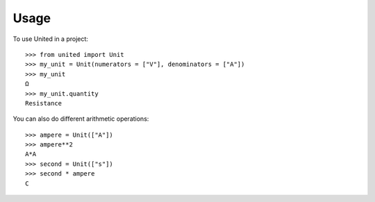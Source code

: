 *****
Usage
*****

To use United in a project::

   >>> from united import Unit
   >>> my_unit = Unit(numerators = ["V"], denominators = ["A"])
   >>> my_unit
   Ω
   >>> my_unit.quantity
   Resistance

You can also do different arithmetic operations::

   >>> ampere = Unit(["A"])
   >>> ampere**2
   A*A
   >>> second = Unit(["s"])
   >>> second * ampere
   C

